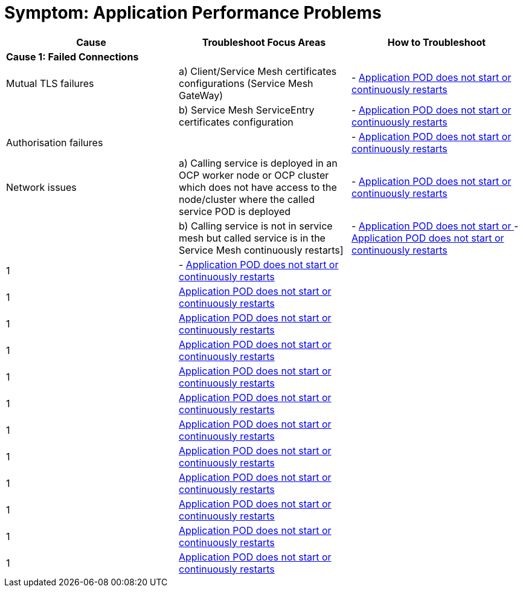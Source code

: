 = Symptom: Application Performance Problems
:toc:


====
[cols="3*^",options="header"]
|===
|Cause
|Troubleshoot Focus Areas
|How to Troubleshoot

|*Cause 1: Failed Connections*
|
|

|Mutual TLS failures
| a) Client/Service Mesh certificates configurations (Service Mesh GateWay)
| - link:./CLUSTER-HEALTH.adoc[Application POD does not start or continuously restarts]

|
| b) Service Mesh ServiceEntry certificates configuration
| - link:./CLUSTER-HEALTH.adoc[Application POD does not start or continuously restarts]

|Authorisation failures
|
| - link:./CLUSTER-HEALTH.adoc[Application POD does not start or continuously restarts]

|Network issues
| a) Calling service is deployed in an OCP worker node or OCP cluster which does not have access to the node/cluster where the called service POD is deployed
| - link:./CLUSTER-HEALTH.adoc[Application POD does not start or continuously restarts]

| 
| b) Calling service is not in service mesh but called service is in the Service Mesh continuously restarts]
| - link:./CLUSTER-HEALTH.adoc[Application POD does not start or ] - link:./CLUSTER-HEALTH.adoc[Application POD does not start or continuously restarts]

|1
| - link:./CLUSTER-HEALTH.adoc[Application POD does not start or continuously restarts] 
|

|1
|link:./CLUSTER-HEALTH.adoc[Application POD does not start or continuously restarts]
|

|1
|link:./CLUSTER-HEALTH.adoc[Application POD does not start or continuously restarts]
|

|1
|link:./CLUSTER-HEALTH.adoc[Application POD does not start or continuously restarts]
|

|1
|link:./CLUSTER-HEALTH.adoc[Application POD does not start or continuously restarts]
|

|1
|link:./CLUSTER-HEALTH.adoc[Application POD does not start or continuously restarts]
|

|1
|link:./CLUSTER-HEALTH.adoc[Application POD does not start or continuously restarts]
|

|1
|link:./CLUSTER-HEALTH.adoc[Application POD does not start or continuously restarts]
|

|1
|link:./CLUSTER-HEALTH.adoc[Application POD does not start or continuously restarts]
|

|1
|link:./CLUSTER-HEALTH.adoc[Application POD does not start or continuously restarts]
|

|1
|link:./CLUSTER-HEALTH.adoc[Application POD does not start or continuously restarts]
|

|1
|link:./CLUSTER-HEALTH.adoc[Application POD does not start or continuously restarts]
|

|===
====
